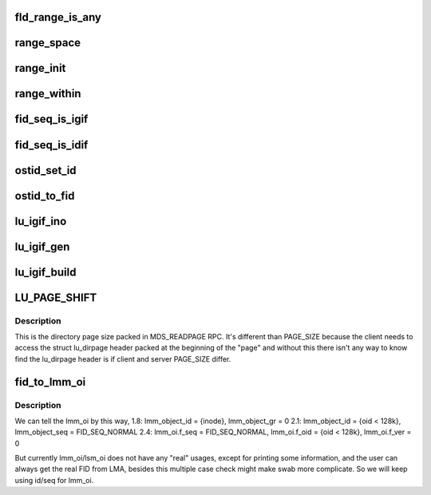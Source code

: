.. -*- coding: utf-8; mode: rst -*-
.. src-file: drivers/staging/lustre/lustre/include/lustre/lustre_idl.h

.. _`fld_range_is_any`:

fld_range_is_any
================

.. c:function:: unsigned fld_range_is_any(const struct lu_seq_range *range)

    but it does not know whether the seq is MDT or OST, so it will send req with ALL type, which means either seq type gotten from lookup can be expected.

    :param const struct lu_seq_range \*range:
        *undescribed*

.. _`range_space`:

range_space
===========

.. c:function:: __u64 range_space(const struct lu_seq_range *range)

    :param const struct lu_seq_range \*range:
        *undescribed*

.. _`range_init`:

range_init
==========

.. c:function:: void range_init(struct lu_seq_range *range)

    :param struct lu_seq_range \*range:
        *undescribed*

.. _`range_within`:

range_within
============

.. c:function:: int range_within(const struct lu_seq_range *range, __u64 s)

    :param const struct lu_seq_range \*range:
        *undescribed*

    :param __u64 s:
        *undescribed*

.. _`fid_seq_is_igif`:

fid_seq_is_igif
===============

.. c:function:: int fid_seq_is_igif(const __u64 seq)

    \param fid the fid to be tested. \return true if the fid is a igif; otherwise false.

    :param const __u64 seq:
        *undescribed*

.. _`fid_seq_is_idif`:

fid_seq_is_idif
===============

.. c:function:: int fid_seq_is_idif(const __u64 seq)

    \param fid the fid to be tested. \return true if the fid is a idif; otherwise false.

    :param const __u64 seq:
        *undescribed*

.. _`ostid_set_id`:

ostid_set_id
============

.. c:function:: void ostid_set_id(struct ost_id *oi, __u64 oid)

    we need check oi_seq to decide where to set oi_id, so oi_seq should always be set ahead of oi_id.

    :param struct ost_id \*oi:
        *undescribed*

    :param __u64 oid:
        *undescribed*

.. _`ostid_to_fid`:

ostid_to_fid
============

.. c:function:: int ostid_to_fid(struct lu_fid *fid, struct ost_id *ostid, __u32 ost_idx)

    converting all obdo, lmm, lsm, etc. 64-bit id/seq pairs into proper FIDs.  Note that if an id/seq is already in FID/IDIF format it will be passed through unchanged.  Only legacy OST objects in "group 0" will be mapped into the IDIF namespace so that they can fit into the struct lu_fid fields without loss.  For reference see: http://arch.lustre.org/index.php?title=Interoperability_fids_zfs

    :param struct lu_fid \*fid:
        *undescribed*

    :param struct ost_id \*ostid:
        *undescribed*

    :param __u32 ost_idx:
        *undescribed*

.. _`lu_igif_ino`:

lu_igif_ino
===========

.. c:function:: ino_t lu_igif_ino(const struct lu_fid *fid)

    \param fid a igif to get inode number from. \return inode number for the igif.

    :param const struct lu_fid \*fid:
        *undescribed*

.. _`lu_igif_gen`:

lu_igif_gen
===========

.. c:function:: __u32 lu_igif_gen(const struct lu_fid *fid)

    \param fid a igif to get inode generation from. \return inode generation for the igif.

    :param const struct lu_fid \*fid:
        *undescribed*

.. _`lu_igif_build`:

lu_igif_build
=============

.. c:function:: void lu_igif_build(struct lu_fid *fid, __u32 ino, __u32 gen)

    :param struct lu_fid \*fid:
        *undescribed*

    :param __u32 ino:
        *undescribed*

    :param __u32 gen:
        *undescribed*

.. _`lu_page_shift`:

LU_PAGE_SHIFT
=============

.. c:function::  LU_PAGE_SHIFT()

.. _`lu_page_shift.description`:

Description
-----------

This is the directory page size packed in MDS_READPAGE RPC.
It's different than PAGE_SIZE because the client needs to
access the struct lu_dirpage header packed at the beginning of
the "page" and without this there isn't any way to know find the
lu_dirpage header is if client and server PAGE_SIZE differ.

.. _`fid_to_lmm_oi`:

fid_to_lmm_oi
=============

.. c:function:: void fid_to_lmm_oi(const struct lu_fid *fid, struct ost_id *oi)

    2.4 uses struct lov_mds_md_v1 { ........ \__u64 lmm_object_id; \__u64 lmm_object_seq; ...... } to identify the LOV(MDT) object, and lmm_object_seq will be normal_fid, which make it hard to combine these conversion to ostid_to FID. so we will do lmm_oi/fid conversion separately

    :param const struct lu_fid \*fid:
        *undescribed*

    :param struct ost_id \*oi:
        *undescribed*

.. _`fid_to_lmm_oi.description`:

Description
-----------

We can tell the lmm_oi by this way,
1.8: lmm_object_id = {inode}, lmm_object_gr = 0
2.1: lmm_object_id = {oid < 128k}, lmm_object_seq = FID_SEQ_NORMAL
2.4: lmm_oi.f_seq = FID_SEQ_NORMAL, lmm_oi.f_oid = {oid < 128k},
lmm_oi.f_ver = 0

But currently lmm_oi/lsm_oi does not have any "real" usages,
except for printing some information, and the user can always
get the real FID from LMA, besides this multiple case check might
make swab more complicate. So we will keep using id/seq for lmm_oi.

.. This file was automatic generated / don't edit.

